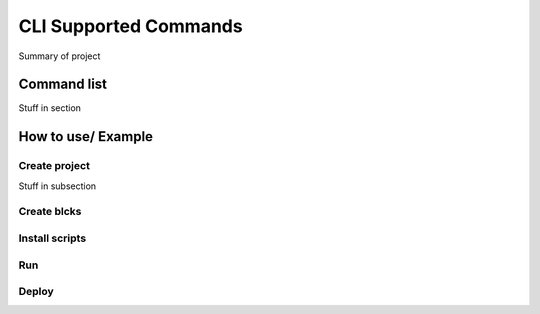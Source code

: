 CLI Supported Commands
=========================

Summary of project

Command list
------------------------

Stuff in section

How to use/ Example
------------------------

Create project
~~~~~~~~~~~~~~~

Stuff in subsection

Create blcks
~~~~~~~~~~~~~~~


Install scripts
~~~~~~~~~~~~~~~

Run
~~~~~~~~~~~~~~~


Deploy
~~~~~~~~~~~~~~~
